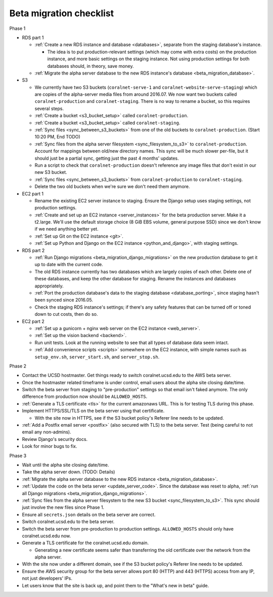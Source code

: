 Beta migration checklist
========================

Phase 1

- RDS part 1

  - :ref:`Create a new RDS instance and database <databases>`, separate from the staging database's instance.

    - The idea is to put production-relevant settings (which may come with extra costs) on the production instance, and more basic settings on the staging instance. Not using production settings for both databases should, in theory, save money.

  - :ref:`Migrate the alpha server database to the new RDS instance's database <beta_migration_database>`.

- S3

  - We currently have two S3 buckets (``coralnet-serve-1`` and ``coralnet-website-serve-staging``) which are copies of the alpha-server media files from around 2016.07. We now want two buckets called ``coralnet-production`` and ``coralnet-staging``. There is no way to rename a bucket, so this requires several steps.
  - :ref:`Create a bucket <s3_bucket_setup>` called ``coralnet-production``.
  - :ref:`Create a bucket <s3_bucket_setup>` called ``coralnet-staging``.
  - :ref:`Sync files <sync_between_s3_buckets>` from one of the old buckets to ``coralnet-production``. (Start 10:20 PM, End TODO)
  - :ref:`Sync files from the alpha server filesystem <sync_filesystem_to_s3>` to ``coralnet-production``. Account for mappings between old/new directory names. This sync will be much slower per-file, but it should just be a partial sync, getting just the past 4 months' updates.
  - Run a script to check that ``coralnet-production`` doesn't reference any image files that don't exist in our new S3 bucket.
  - :ref:`Sync files <sync_between_s3_buckets>` from ``coralnet-production`` to ``coralnet-staging``.
  - Delete the two old buckets when we're sure we don't need them anymore.

- EC2 part 1

  - Rename the existing EC2 server instance to staging. Ensure the Django setup uses staging settings, not production settings.
  - :ref:`Create and set up an EC2 instance <server_instances>` for the beta production server. Make it a t2.large. We'll use the default storage choice (8 GiB EBS volume, general purpose SSD) since we don't know if we need anything better yet.
  - :ref:`Set up Git on the EC2 instance <git>`.
  - :ref:`Set up Python and Django on the EC2 instance <python_and_django>`, with staging settings.

- RDS part 2

  - :ref:`Run Django migrations <beta_migration_django_migrations>` on the new production database to get it up to date with the current code.
  - The old RDS instance currently has two databases which are largely copies of each other. Delete one of these databases, and keep the other database for staging. Rename the instances and databases appropriately.
  - :ref:`Port the production database's data to the staging database <database_porting>`, since staging hasn't been synced since 2016.05.
  - Check the staging RDS instance's settings; if there's any safety features that can be turned off or toned down to cut costs, then do so.

- EC2 part 2

  - :ref:`Set up a gunicorn + nginx web server on the EC2 instance <web_server>`.
  - :ref:`Set up the vision backend <backend>`.
  - Run unit tests. Look at the running website to see that all types of database data seem intact.
  - :ref:`Add convenience scripts <scripts>` somewhere on the EC2 instance, with simple names such as ``setup_env.sh``, ``server_start.sh``, and ``server_stop.sh``.

Phase 2

- Contact the UCSD hostmaster. Get things ready to switch coralnet.ucsd.edu to the AWS beta server.
- Once the hostmaster related timeframe is under control, email users about the alpha site closing date/time.
- Switch the beta server from staging to "pre-production" settings so that email isn't faked anymore. The only difference from production now should be ``ALLOWED_HOSTS``.
- :ref:`Generate a TLS certificate <tls>` for the current amazonaws URL. This is for testing TLS during this phase.
- Implement HTTPS/SSL/TLS on the beta server using that certificate.

  - With the site now in HTTPS, see if the S3 bucket policy's Referer line needs to be updated.

- :ref:`Add a Postfix email server <postfix>` (also secured with TLS) to the beta server. Test (being careful to not email any non-admins).
- Review Django's security docs.
- Look for minor bugs to fix.

Phase 3

- Wait until the alpha site closing date/time.
- Take the alpha server down. (TODO: Details)
- :ref:`Migrate the alpha server database to the new RDS instance <beta_migration_database>`.
- :ref:`Update the code on the beta server <update_server_code>`. Since the database was reset to alpha, :ref:`run all Django migrations <beta_migration_django_migrations>`.
- :ref:`Sync files from the alpha server filesystem to the new S3 bucket <sync_filesystem_to_s3>`. This sync should just involve the new files since Phase 1.
- Ensure all ``secrets.json`` details on the beta server are correct.
- Switch coralnet.ucsd.edu to the beta server.
- Switch the beta server from pre-production to production settings. ``ALLOWED_HOSTS`` should only have coralnet.ucsd.edu now.
- Generate a TLS certificate for the coralnet.ucsd.edu domain.

  - Generating a new certificate seems safer than transferring the old certificate over the network from the alpha server.

- With the site now under a different domain, see if the S3 bucket policy's Referer line needs to be updated.
- Ensure the AWS security group for the beta server allows port 80 (HTTP) and 443 (HTTPS) access from any IP, not just developers' IPs.
- Let users know that the site is back up, and point them to the "What's new in beta" guide.